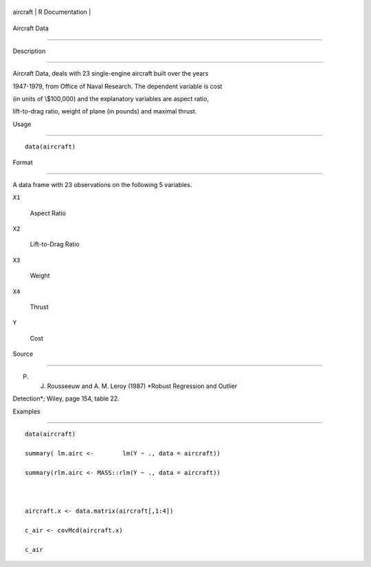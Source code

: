 +------------+-------------------+
| aircraft   | R Documentation   |
+------------+-------------------+

Aircraft Data
-------------

Description
~~~~~~~~~~~

Aircraft Data, deals with 23 single-engine aircraft built over the years
1947-1979, from Office of Naval Research. The dependent variable is cost
(in units of \\$100,000) and the explanatory variables are aspect ratio,
lift-to-drag ratio, weight of plane (in pounds) and maximal thrust.

Usage
~~~~~

::

    data(aircraft)

Format
~~~~~~

A data frame with 23 observations on the following 5 variables.

``X1``
    Aspect Ratio

``X2``
    Lift-to-Drag Ratio

``X3``
    Weight

``X4``
    Thrust

``Y``
    Cost

Source
~~~~~~

P. J. Rousseeuw and A. M. Leroy (1987) *Robust Regression and Outlier
Detection*; Wiley, page 154, table 22.

Examples
~~~~~~~~

::

    data(aircraft)
    summary( lm.airc <-        lm(Y ~ ., data = aircraft))
    summary(rlm.airc <- MASS::rlm(Y ~ ., data = aircraft))

    aircraft.x <- data.matrix(aircraft[,1:4])
    c_air <- covMcd(aircraft.x)
    c_air
